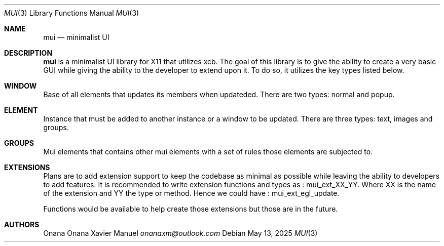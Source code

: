 .Dd $Mdocdate: May 13 2025 $
.Dt MUI 3
.Os
.Sh NAME
.Nm mui
.Nd minimalist UI
.Sh DESCRIPTION
.Sy mui 
is a minimalist UI library for X11 that utilizes xcb. The goal of this
library is to give the ability to create a very basic GUI while giving
the ability to the developer to extend upon it. To do so, it utilizes
the key types listed below.
.sp
.Sh WINDOW
Base of all elements that updates its members when updateded. There
are two types: normal and popup.
.Sh ELEMENT
Instance that must be added to another instance or a window to be
updated. There are three types: text, images and groups.
.Sh GROUPS
Mui elements that contains other mui elements with a set of rules those
elements are subjected to.
.sp
.Sh EXTENSIONS
Plans are to add extension support to keep the codebase as minimal as
possible while leaving the ability to developers to add features.
It is recommended to write extension functions and types as : mui_ext_XX_YY.
Where XX is the name of the extension and YY the type or method. Hence we
could have : mui_ext_egl_update.
.sp
Functions would be available to help create those extensions but those
are in the future.
.sp
.Sh AUTHORS
Onana Onana Xavier Manuel 
.Em onanaxm@outlook.com
